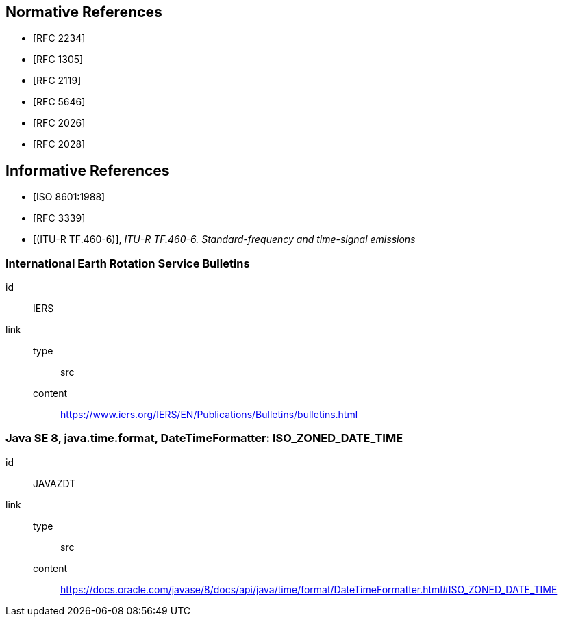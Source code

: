 [[references]]
// TODO: fix bibliography
[bibliography]
== Normative References
* [[[RFC2234,RFC 2234]]]
* [[[RFC1305,RFC 1305]]]
* [[[RFC2119,RFC 2119]]]
* [[[RFC5646,RFC 5646]]]
* [[[RFC2026,RFC 2026]]]
* [[[RFC2028,RFC 2028]]]
// * [[[BCP47,IETF BCP 47]]]

[bibliography]
== Informative References
* [[[ISO8601,ISO 8601:1988]]]
* [[[RFC3339,RFC 3339]]]
* [[[ITURTF460-6,(ITU-R TF.460-6)]]], _ITU-R TF.460-6. Standard-frequency and time-signal emissions_

[%bibitem]
=== International Earth Rotation Service Bulletins
id:: IERS
link::
  type::: src
  content::: https://www.iers.org/IERS/EN/Publications/Bulletins/bulletins.html

[%bibitem]
=== Java SE 8, java.time.format, DateTimeFormatter: ISO_ZONED_DATE_TIME
id:: JAVAZDT
link::
  type::: src
  content::: https://docs.oracle.com/javase/8/docs/api/java/time/format/DateTimeFormatter.html#ISO_ZONED_DATE_TIME
